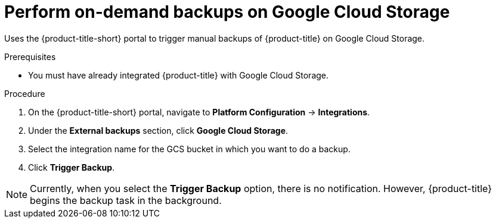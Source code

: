 // Module included in the following assemblies:
//
// * dir/filename.adoc
:_module-type: PROCEDURE
[id="perform-on-demand-backups-google-cloud-storage_{context}"]
= Perform on-demand backups on Google Cloud Storage

[role="_abstract"]
Uses the {product-title-short} portal to trigger manual backups of {product-title} on Google Cloud Storage.

.Prerequisites
* You must have already integrated {product-title} with Google Cloud Storage.

.Procedure
. On the {product-title-short} portal, navigate to *Platform Configuration* -> *Integrations*.
. Under the *External backups* section, click *Google Cloud Storage*.
. Select the integration name for the GCS bucket in which you want to do a backup.
. Click *Trigger Backup*.

[NOTE]
====
Currently, when you select the *Trigger Backup* option, there is no notification.
However, {product-title} begins the backup task in the background.
====
